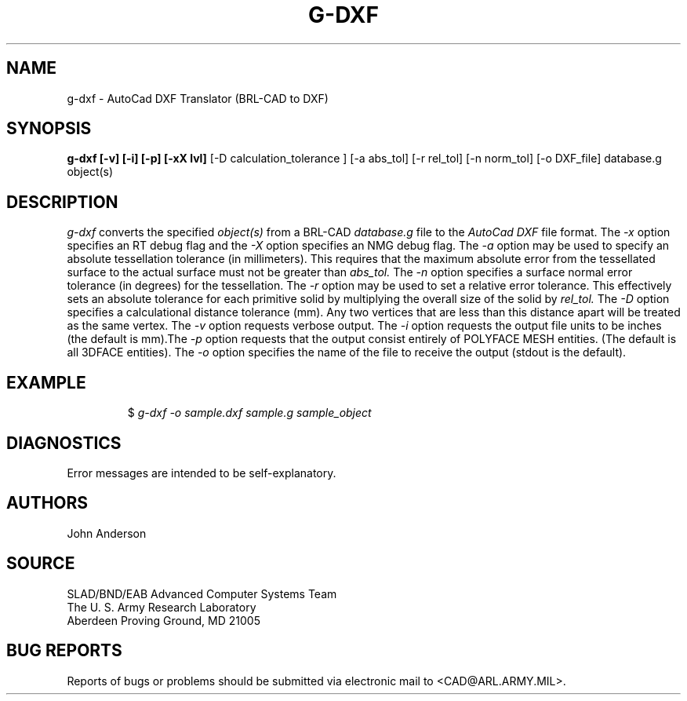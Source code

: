 .TH G-DXF 1 BRL-CAD
.SH NAME
g-dxf \- AutoCad DXF Translator (BRL-CAD to DXF)
.SH SYNOPSIS
.B g-dxf [-v] [-i] [-p] [-xX lvl]
[-D calculation_tolerance ]
[-a abs_tol] [-r rel_tol] [-n norm_tol] [-o DXF_file] database.g object(s)
.SH DESCRIPTION
.I g-dxf\^
converts the specified
.I object(s)
from a BRL-CAD
.I database.g
file to the
.I AutoCad DXF
file format.
The
.I -x
option specifies an RT debug flag and the
.I -X
option specifies an NMG debug flag. The
.I -a
option may be used to specify an absolute tessellation tolerance (in millimeters). This
requires that the maximum absolute error from the tessellated surface to the actual
surface must not be greater than
.I abs_tol.
The
.I -n
option specifies a surface normal error tolerance (in degrees) for the tessellation.
The
.I -r
option may be used to set a relative error tolerance. This effectively
sets an absolute tolerance for each primitive solid by multiplying the
overall size of the solid by
.I rel_tol.
The
.I -D
option specifies a calculational distance tolerance (mm). Any two vertices
that are less than this distance apart will be treated as the same vertex.
The
.I -v
option requests verbose output.
The
.I -i
option requests the output file units to be inches (the default is mm).\
The
.I -p
option requests that the output consist entirely of POLYFACE MESH entities.
(The default is all 3DFACE entities).
The
.I -o
option specifies the name of the file to receive the output
(stdout is the default).
.SH EXAMPLE
.RS
$ \|\fIg-dxf \|-o sample.dxf \|sample.g \|sample_object\fP
.RE
.SH DIAGNOSTICS
Error messages are intended to be self-explanatory.
.SH AUTHORS
John Anderson
.SH SOURCE
SLAD/BND/EAB Advanced Computer Systems Team
.br
The U. S. Army Research Laboratory
.br
Aberdeen Proving Ground, MD  21005
.SH "BUG REPORTS"
Reports of bugs or problems should be submitted via electronic
mail to <CAD@ARL.ARMY.MIL>.
